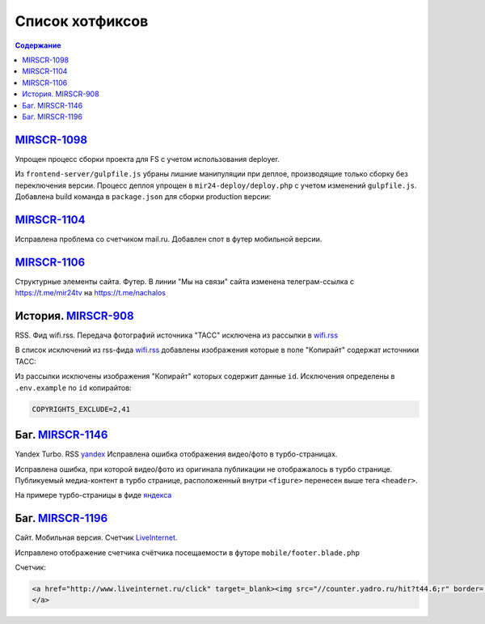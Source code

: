 ***********************************
Список хотфиксов
***********************************

.. contents:: Содержание
   :depth: 2

`MIRSCR-1098 <https://mir24tv.atlassian.net/browse/MIRSCR-1098>`_
------------------------------------------------------------------------------
Упрощен процесс сборки проекта для FS с учетом использования deployer.

Из ``frontend-server/gulpfile.js`` убраны лишние манипуляции при деплое, производящие только сборку без переключения версии.
Процесс деплоя упрощен в ``mir24-deploy/deploy.php`` с учетом изменений ``gulpfile.js``.
Добавлена build команда в ``package.json`` для сборки production версии:

.. code-block:: json
   :emphasize-lines: 3

   {
   "gulp": "gulp",
   "build": "gulp --production",
   "dev": "gulp watch"
   }

`MIRSCR-1104 <https://mir24tv.atlassian.net/browse/MIRSCR-1104>`_
------------------------------------------------------------------------------
Исправлена проблема со счетчиком mail.ru.
Добавлен спот в футер мобильной версии.

`MIRSCR-1106 <https://mir24tv.atlassian.net/browse/MIRSCR-1106>`_
------------------------------------------------------------------------------
Структурные элементы сайта. Футер. В линии "Мы на связи" сайта изменена телеграм-ссылка с https://t.me/mir24tv на https://t.me/nachalos



История. MIRSCR-908_
------------------------------------------
RSS. Фид wifi.rss. Передача фотографий источника "ТАСС" исключена из рассылки в wifi.rss_

В список исключений из rss-фида wifi.rss_ добавлены изображения которые в поле "Копирайт" содержат источники ТАСС:

.. code-block:: js
   :linenos:

   {
     "id":41,
     "link": "http://www.itar-tass.com", //Ссылка
     "type": "photo", //Тип источника = Для фото
     "origin": "ТАСС", //Заголовок
     "priority": 29109,
   },
   {
     "id":2,
     "link": "http://tass.ru/", //Ссылка
     "type": "text", //Тип источника = Текст
     "origin": "ТАСС", //Заголовок
     "priority": 1300,
   }

Из рассылки исключены изображения "Копирайт" которых содержит данные ``id``. Исключения определены в ``.env.example`` по ``id`` копирайтов:

.. code-block:: js

   COPYRIGHTS_EXCLUDE=2,41



Баг. MIRSCR-1146_
------------------------------------------
Yandex Turbo. RSS yandex_ Исправлена ошибка отображения видео/фото в турбо-страницах.

Исправлена ошибка, при которой видео/фото из оригинала публикации не отображалось в турбо странице. Публикуемый медиа-контент в турбо странице, расположенный внутри ``<figure>`` перенесен выше тега ``<header>``.

На примере турбо-страницы в фиде яндекса_

.. code-block:: xml
   :linenos:
   :emphasize-lines: 1-5

   <figure>
     <video> ...
     <img> ...
     <figcaption> ...
   <figure>
   <header>
    <h1>

.. _яндекса: yandex_
.. _yandex: https://mir24.tv/export/yandex.rss


Баг. MIRSCR-1196_
-------------------------------------------
Сайт. Мобильная версия. Счетчик LiveInternet_.

Исправлено отображение счетчика счётчика посещаемости в футоре ``mobile/footer.blade.php``

Счетчик:

.. code-block:: html

   <a href="http://www.liveinternet.ru/click" target=_blank><img src="//counter.yadro.ru/hit?t44.6;r" border='0' width='31' height='31'>
   </a>









..	_MIRSCR-1202: https://mir24tv.atlassian.net/browse/MIRSCR-1202
..  _LiveInternet: https://www.liveinternet.ru/
..	_MIRSCR-1196: https://mir24tv.atlassian.net/browse/MIRSCR-1196
..	_MIRSCR-1172: https://mir24tv.atlassian.net/browse/MIRSCR-1172
..	_MIRSCR-1146: https://mir24tv.atlassian.net/browse/MIRSCR-1146
..  _wifi.rss: https://mir24.tv/export/wifi.rss
..	_MIRSCR-908: https://mir24tv.atlassian.net/browse/MIRSCR-908
..	_MIRSCR-1130: https://mir24tv.atlassian.net/browse/MIRSCR-1130
..	_MIRSCR-1131: https://mir24tv.atlassian.net/browse/MIRSCR-1131
